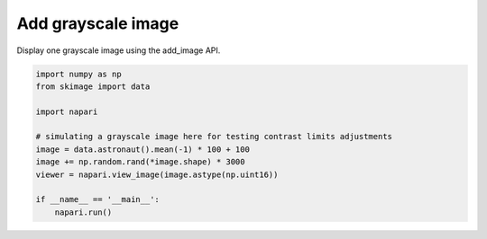 
.. DO NOT EDIT.
.. THIS FILE WAS AUTOMATICALLY GENERATED BY SPHINX-GALLERY.
.. TO MAKE CHANGES, EDIT THE SOURCE PYTHON FILE:
.. "gallery/add_grayscale_image.py"
.. LINE NUMBERS ARE GIVEN BELOW.

.. only:: html

    .. note::
        :class: sphx-glr-download-link-note

        :ref:`Go to the end <sphx_glr_download_gallery_add_grayscale_image.py>`
        to download the full example code

.. rst-class:: sphx-glr-example-title

.. _sphx_glr_gallery_add_grayscale_image.py:


Add grayscale image
===================

Display one grayscale image using the add_image API.

.. tags:: visualization-basic

.. GENERATED FROM PYTHON SOURCE LINES 9-22

.. code-block:: Python


    import numpy as np
    from skimage import data

    import napari

    # simulating a grayscale image here for testing contrast limits adjustments
    image = data.astronaut().mean(-1) * 100 + 100
    image += np.random.rand(*image.shape) * 3000
    viewer = napari.view_image(image.astype(np.uint16))

    if __name__ == '__main__':
        napari.run()


.. _sphx_glr_download_gallery_add_grayscale_image.py:

.. only:: html

  .. container:: sphx-glr-footer sphx-glr-footer-example

    .. container:: sphx-glr-download sphx-glr-download-jupyter

      :download:`Download Jupyter notebook: add_grayscale_image.ipynb <add_grayscale_image.ipynb>`

    .. container:: sphx-glr-download sphx-glr-download-python

      :download:`Download Python source code: add_grayscale_image.py <add_grayscale_image.py>`


.. only:: html

 .. rst-class:: sphx-glr-signature

    `Gallery generated by Sphinx-Gallery <https://sphinx-gallery.github.io>`_
